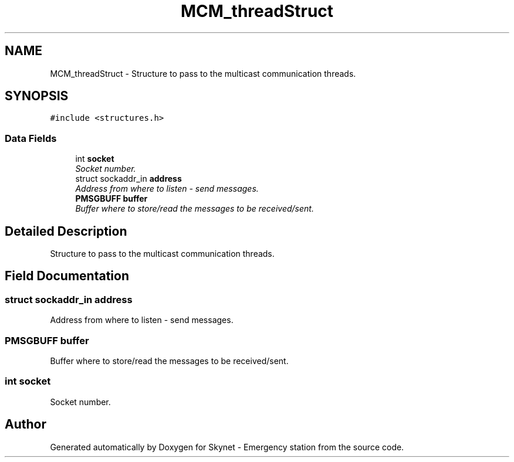 .TH "MCM_threadStruct" 3 "Mon Jan 25 2016" "Version 0.1" "Skynet - Emergency station" \" -*- nroff -*-
.ad l
.nh
.SH NAME
MCM_threadStruct \- Structure to pass to the multicast communication threads\&.  

.SH SYNOPSIS
.br
.PP
.PP
\fC#include <structures\&.h>\fP
.SS "Data Fields"

.in +1c
.ti -1c
.RI "int \fBsocket\fP"
.br
.RI "\fISocket number\&. \fP"
.ti -1c
.RI "struct sockaddr_in \fBaddress\fP"
.br
.RI "\fIAddress from where to listen - send messages\&. \fP"
.ti -1c
.RI "\fBPMSGBUFF\fP \fBbuffer\fP"
.br
.RI "\fIBuffer where to store/read the messages to be received/sent\&. \fP"
.in -1c
.SH "Detailed Description"
.PP 
Structure to pass to the multicast communication threads\&. 
.SH "Field Documentation"
.PP 
.SS "struct sockaddr_in address"

.PP
Address from where to listen - send messages\&. 
.SS "\fBPMSGBUFF\fP buffer"

.PP
Buffer where to store/read the messages to be received/sent\&. 
.SS "int socket"

.PP
Socket number\&. 

.SH "Author"
.PP 
Generated automatically by Doxygen for Skynet - Emergency station from the source code\&.
